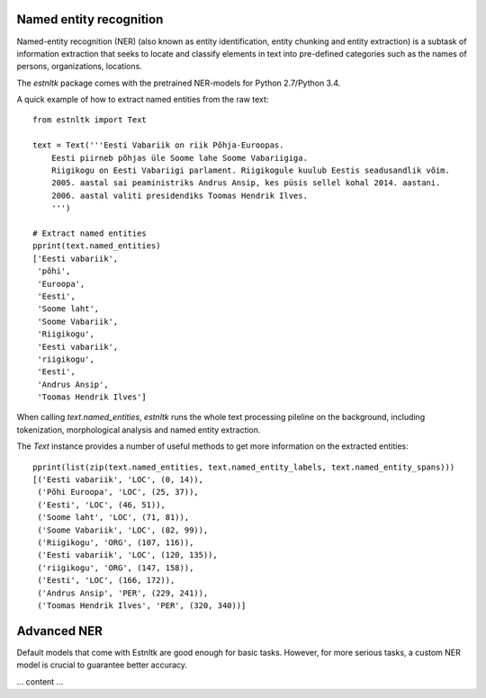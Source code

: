 ========================
Named entity recognition
========================

Named-entity recognition (NER) (also known as entity identification, entity chunking and entity extraction) is a subtask of information extraction that seeks to locate and classify elements in text into pre-defined categories such as the names of persons, organizations, locations.

The `estnltk` package comes with the pretrained NER-models for Python 2.7/Python 3.4.

A quick example of how to extract named entities from the raw text::

  from estnltk import Text
  
  text = Text('''Eesti Vabariik on riik Põhja-Euroopas. 
      Eesti piirneb põhjas üle Soome lahe Soome Vabariigiga.
      Riigikogu on Eesti Vabariigi parlament. Riigikogule kuulub Eestis seadusandlik võim.
      2005. aastal sai peaministriks Andrus Ansip, kes püsis sellel kohal 2014. aastani.
      2006. aastal valiti presidendiks Toomas Hendrik Ilves.
      ''')

  # Extract named entities
  pprint(text.named_entities)
  ['Eesti vabariik',
   'põhi',
   'Euroopa',
   'Eesti',
   'Soome laht',
   'Soome Vabariik',
   'Riigikogu',
   'Eesti vabariik',
   'riigikogu',
   'Eesti',
   'Andrus Ansip',
   'Toomas Hendrik Ilves']
  

When calling `text.named_entities`, `estnltk` runs the whole text processing pileline on the background, including  tokenization, morphological analysis and named entity extraction.

The `Text` instance provides a number of useful methods to get more information on the extracted entities::
  
  pprint(list(zip(text.named_entities, text.named_entity_labels, text.named_entity_spans)))
  [('Eesti vabariik', 'LOC', (0, 14)),
   ('Põhi Euroopa', 'LOC', (25, 37)),
   ('Eesti', 'LOC', (46, 51)),
   ('Soome laht', 'LOC', (71, 81)),
   ('Soome Vabariik', 'LOC', (82, 99)),
   ('Riigikogu', 'ORG', (107, 116)),
   ('Eesti vabariik', 'LOC', (120, 135)),
   ('riigikogu', 'ORG', (147, 158)),
   ('Eesti', 'LOC', (166, 172)),
   ('Andrus Ansip', 'PER', (229, 241)),
   ('Toomas Hendrik Ilves', 'PER', (320, 340))]


============
Advanced NER
============

Default models that come with Estnltk are good enough for basic tasks.
However, for more serious tasks, a custom NER model is crucial to guarantee better accuracy.

... content ...
